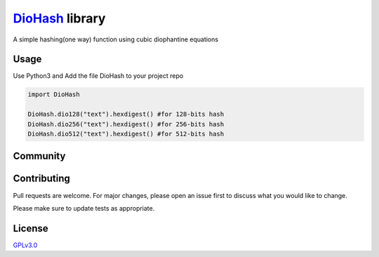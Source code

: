 `DioHash <https://github.com/sukreshmanda/diohash>`__ library
=============================================================

A simple hashing(one way) function using cubic diophantine equations

Usage
-----

Use Python3 and Add the file DioHash to your project repo

.. code:: python

    import DioHash

    DioHash.dio128("text").hexdigest() #for 128-bits hash
    DioHash.dio256("text").hexdigest() #for 256-bits hash
    DioHash.dio512("text").hexdigest() #for 512-bits hash

Community
---------
|Stars Badge| |Forks Badge| |Pull Requests Badge| |Issues Badge| |GitHub
contributors| |License Badge|

.. |Stars Badge| image:: https://img.shields.io/github/stars/sukreshmanda/DioHash
   :target: https://github.com/sukreshmanda/DioHash/stargazers
.. |Forks Badge| image:: https://img.shields.io/github/forks/sukreshmanda/DioHash
   :target: https://github.com/sukreshmanda/DioHash/network/members
.. |Pull Requests Badge| image:: https://img.shields.io/github/issues-pr/sukreshmanda/DioHash
   :target: https://github.com/sukreshmanda/DioHash/pulls
.. |Issues Badge| image:: https://img.shields.io/github/issues/sukreshmanda/DioHash
   :target: https://github.com/sukreshmanda/DioHash/issues
.. |GitHub contributors| image:: https://img.shields.io/github/contributors/sukreshmanda/DioHash?color=2b9348
   :target: https://github.com/sukreshmanda/DioHash/graphs/contributors
.. |License Badge| image:: https://img.shields.io/github/license/sukreshmanda/DioHash?color=2b9348
   :target: https://github.com/sukreshmanda/DioHash/blob/master/LICENSE

|ImageLink|_

.. |ImageLink| image:: https://www.buymeacoffee.com/assets/img/guidelines/download-assets-2.svg
.. _ImageLink: https://www.buymeacoffee.com/sukreshmanda
   
Contributing
------------

Pull requests are welcome. For major changes, please open an issue first
to discuss what you would like to change.

Please make sure to update tests as appropriate.

License
-------

`GPLv3.0 <https://choosealicense.com/licenses/gpl-3.0/>`__
